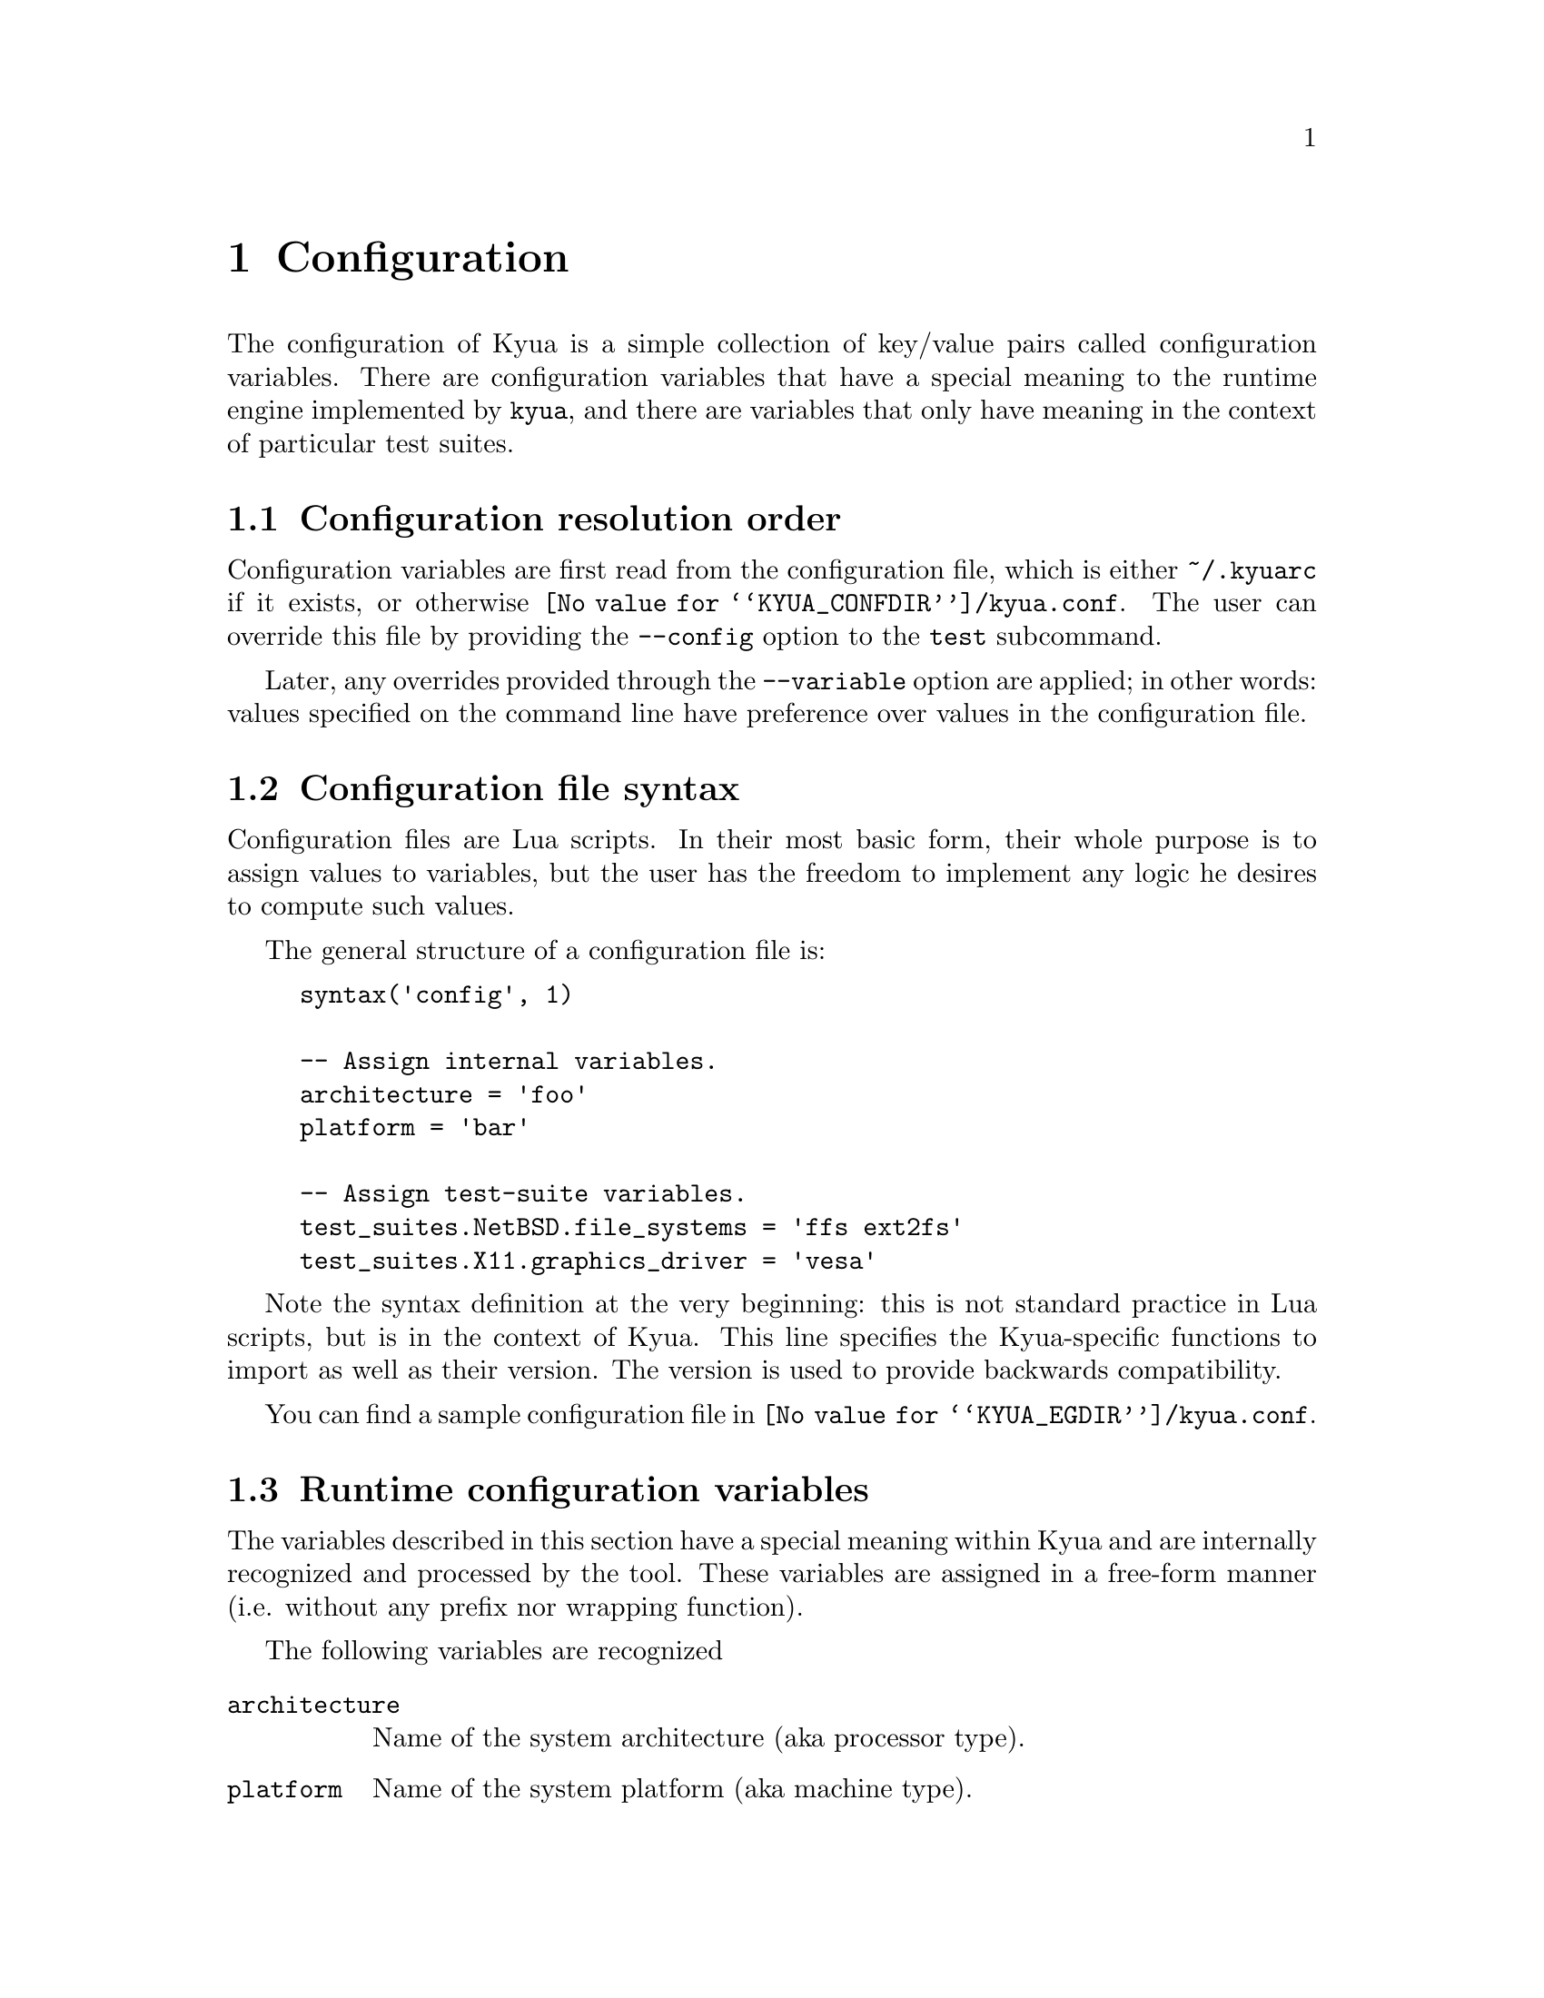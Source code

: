 @c Copyright 2011 Google Inc.
@c All rights reserved.
@c
@c Redistribution and use in source and binary forms, with or without
@c modification, are permitted provided that the following conditions are
@c met:
@c
@c * Redistributions of source code must retain the above copyright
@c   notice, this list of conditions and the following disclaimer.
@c * Redistributions in binary form must reproduce the above copyright
@c   notice, this list of conditions and the following disclaimer in the
@c   documentation and/or other materials provided with the distribution.
@c * Neither the name of Google Inc. nor the names of its contributors
@c   may be used to endorse or promote products derived from this software
@c   without specific prior written permission.
@c
@c THIS SOFTWARE IS PROVIDED BY THE COPYRIGHT HOLDERS AND CONTRIBUTORS
@c "AS IS" AND ANY EXPRESS OR IMPLIED WARRANTIES, INCLUDING, BUT NOT
@c LIMITED TO, THE IMPLIED WARRANTIES OF MERCHANTABILITY AND FITNESS FOR
@c A PARTICULAR PURPOSE ARE DISCLAIMED. IN NO EVENT SHALL THE COPYRIGHT
@c OWNER OR CONTRIBUTORS BE LIABLE FOR ANY DIRECT, INDIRECT, INCIDENTAL,
@c SPECIAL, EXEMPLARY, OR CONSEQUENTIAL DAMAGES (INCLUDING, BUT NOT
@c LIMITED TO, PROCUREMENT OF SUBSTITUTE GOODS OR SERVICES; LOSS OF USE,
@c DATA, OR PROFITS; OR BUSINESS INTERRUPTION) HOWEVER CAUSED AND ON ANY
@c THEORY OF LIABILITY, WHETHER IN CONTRACT, STRICT LIABILITY, OR TORT
@c (INCLUDING NEGLIGENCE OR OTHERWISE) ARISING IN ANY WAY OUT OF THE USE
@c OF THIS SOFTWARE, EVEN IF ADVISED OF THE POSSIBILITY OF SUCH DAMAGE.

@node Configuration
@chapter Configuration

@cindex configuration

The configuration of Kyua is a simple collection of key/value pairs
called configuration variables.  There are configuration variables
that have a special meaning to the runtime engine implemented by
@command{kyua}, and there are variables that only have meaning in the
context of particular test suites.

@menu
* Configuration resolution order::
* Configuration file syntax::
* Runtime configuration variables::
* Test-suite configuration variables::
@end menu

@node Configuration resolution order
@section Configuration resolution order

Configuration variables are first read from the configuration file,
which is either @file{~/.kyuarc} if it exists, or otherwise
@file{@value{KYUA_CONFDIR}/kyua.conf}.  The user can override this
file by providing the @option{--config} option to the @command{test}
subcommand.

Later, any overrides provided through the
@option{--variable} option are applied; in other words: values
specified on the command line have preference over values in the
configuration file.

@c TODO(jmmv): I realize now that --config and --variable being part
@c of 'test' may not make sense.  We want configuration to be
@c tool-wide, not subcommand specific, so these options really need to
@c be generalized.

@node Configuration file syntax
@section Configuration file syntax

Configuration files are Lua scripts.  In their most basic form, their
whole purpose is to assign values to variables, but the user has the
freedom to implement any logic he desires to compute such values.

The general structure of a configuration file is:

@example
syntax('config', 1)

-- Assign internal variables.
architecture = 'foo'
platform = 'bar'

-- Assign test-suite variables.
test_suites.NetBSD.file_systems = 'ffs ext2fs'
test_suites.X11.graphics_driver = 'vesa'
@end example

Note the syntax definition at the very beginning: this is not standard
practice in Lua scripts, but is in the context of Kyua.  This line
specifies the Kyua-specific functions to import as well as their
version.  The version is used to provide backwards compatibility.

You can find a sample configuration file in
@file{@value{KYUA_EGDIR}/kyua.conf}.

@node Runtime configuration variables
@section Runtime configuration variables

The variables described in this section have a special meaning within
Kyua and are internally recognized and processed by the tool.  These
variables are assigned in a free-form manner (i.e. without any prefix
nor wrapping function).

The following variables are recognized

@table @code
@item architecture
@cindex architecture variable
Name of the system architecture (aka processor type).

@item platform
@cindex platform variable
Name of the system platform (aka machine type).

@item unprivileged_user
@cindex unprivileged_user variable
The name or UID of the unprivileged user.

If set, this user must exist in the system and his privileges will be
used to run test cases that need regular privileges when Kyua is
executed as root.
@end table

@node Test-suite configuration variables
@section Test-suite configuration variables

Each test suite is able to recognize arbitrary configuration
variables, and their type and meaning is specific to the test suite.
@c TODO(jmmv): These variables are not discoverable.  Can we declare
@c these variables in some way so that we can expose them to the user?
@c Maybe declare them in the Kyuafiles?

@cindex test_suites map
Test-suite specific configuration variables are defined inside the
@code{test_suites} dictionary.  The general syntax is:

@example
test_suites.@var{test_suite_name}.@var{variable_name} = @var{value}
@end example

where @var{test_suite_name} is the name of the test suite,
@var{variable_name} is the name of the variable to set, and
@var{value} is a value.  The value can be a string, an integer or a
boolean.

